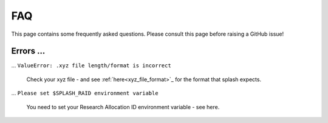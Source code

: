 .. _faq:

FAQ
---

This page contains some frequently asked questions. Please consult this page before raising a GitHub issue!

Errors ...
^^^^^^^^^^

... ``ValueError: .xyz file length/format is incorrect``

    Check your xyz file - and see :ref:`here<xyz_file_format>`_ for the format that splash expects.

... ``Please set $SPLASH_RAID environment variable``

    You need to set your Research Allocation ID environment variable - see here.
